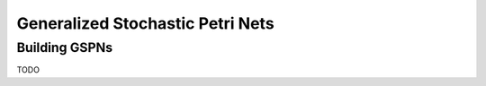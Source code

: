 *******************
Generalized Stochastic Petri Nets
*******************


Building GSPNs
=============
TODO

